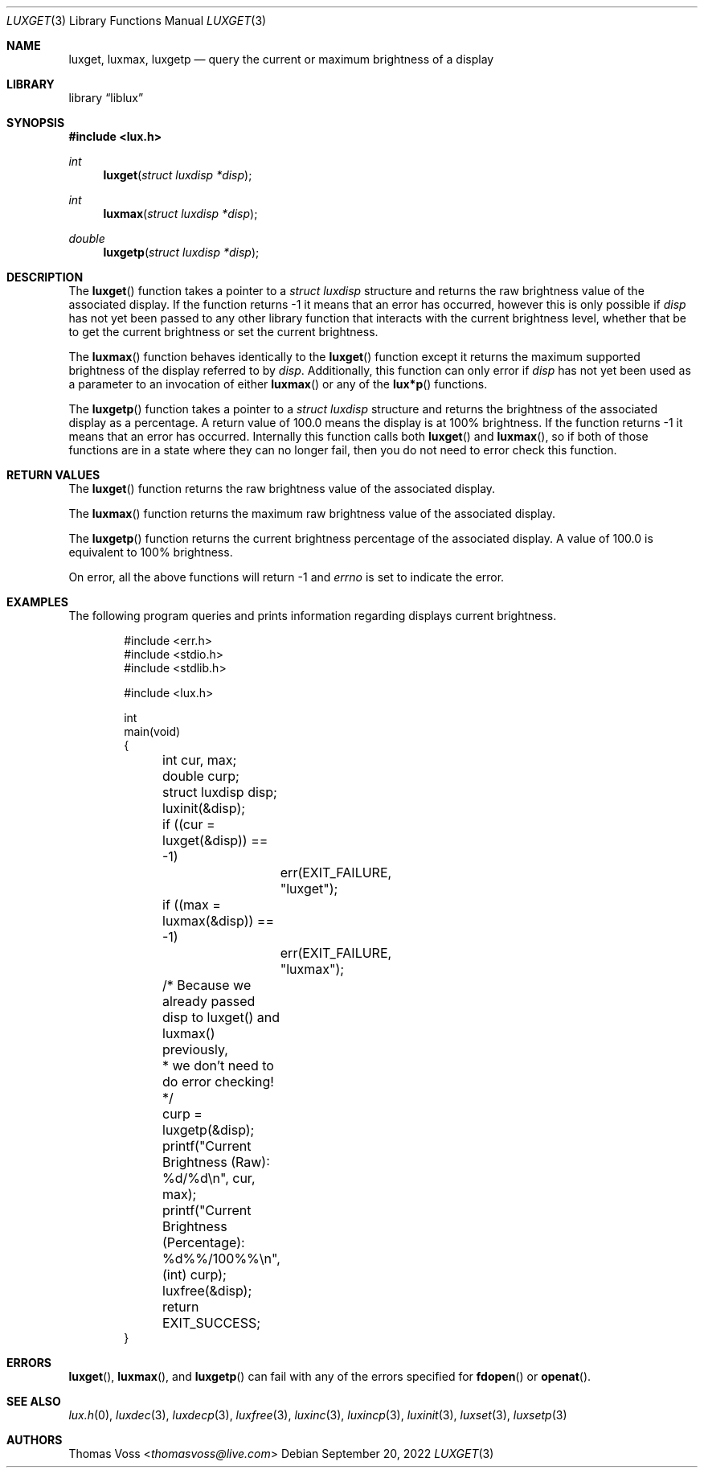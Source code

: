 .\" vi: tw=80
.\"
.\" BSD Zero Clause License
.\" 
.\" Copyright (c) 2022 Thomas Voss
.\" 
.\" Permission to use, copy, modify, and/or distribute this software for any
.\" purpose with or without fee is hereby granted.
.\" 
.\" THE SOFTWARE IS PROVIDED "AS IS" AND THE AUTHOR DISCLAIMS ALL WARRANTIES WITH
.\" REGARD TO THIS SOFTWARE INCLUDING ALL IMPLIED WARRANTIES OF MERCHANTABILITY
.\" AND FITNESS. IN NO EVENT SHALL THE AUTHOR BE LIABLE FOR ANY SPECIAL, DIRECT,
.\" INDIRECT, OR CONSEQUENTIAL DAMAGES OR ANY DAMAGES WHATSOEVER RESULTING FROM
.\" LOSS OF USE, DATA OR PROFITS, WHETHER IN AN ACTION OF CONTRACT, NEGLIGENCE OR
.\" OTHER TORTIOUS ACTION, ARISING OUT OF OR IN CONNECTION WITH THE USE OR
.\" PERFORMANCE OF THIS SOFTWARE.
.\"
.Dd $Mdocdate: September 20 2022 $
.Dt LUXGET 3
.Os
.Sh NAME
.Nm luxget ,
.Nm luxmax ,
.Nm luxgetp
.Nd query the current or maximum brightness of a display
.Sh LIBRARY
.Lb liblux
.Sh SYNOPSIS
.In lux.h
.Ft int
.Fn luxget "struct luxdisp *disp"
.Ft int
.Fn luxmax "struct luxdisp *disp"
.Ft double
.Fn luxgetp "struct luxdisp *disp"
.Sh DESCRIPTION
The
.Fn luxget
function takes a pointer to a
.Vt "struct luxdisp"
structure and returns the raw brightness value of the associated display.
If the function returns \-1 it means that an error has occurred, however this is
only possible if
.Va disp
has not yet been passed to any other library function that interacts with the
current brightness level, whether that be to get the current brightness or set
the current brightness.
.Pp
The
.Fn luxmax
function behaves identically to the
.Fn luxget
function except it returns the maximum supported brightness of the display
referred to by
.Va disp .
Additionally, this function can only error if
.Va disp
has not yet been used as a parameter to an invocation of either
.Fn luxmax
or any of the
.Fn lux*p
functions.
.Pp
The
.Fn luxgetp
function takes a pointer to a
.Vt "struct luxdisp"
structure and returns the brightness of the associated display as a percentage.
A return value of 100.0 means the display is at 100% brightness.
If the function returns \-1 it means that an error has occurred.
Internally this function calls both
.Fn luxget
and
.Fn luxmax ,
so if both of those functions are in a state where they can no longer fail, then
you do not need to error check this function.
.Sh RETURN VALUES
The
.Fn luxget
function returns the raw brightness value of the associated display.
.Pp
The
.Fn luxmax
function returns the maximum raw brightness value of the associated display.
.Pp
The
.Fn luxgetp
function returns the current brightness percentage of the associated display.
A value of 100.0 is equivalent to 100% brightness.
.Pp
On error, all the above functions will return \-1 and
.Va errno
is set to indicate the error.
.Sh EXAMPLES
The following program queries and prints information regarding displays current
brightness.
.Bd -literal -offset indent
#include <err.h>
#include <stdio.h>
#include <stdlib.h>

#include <lux.h>

int
main(void)
{
	int cur, max;
	double curp;
	struct luxdisp disp;

	luxinit(&disp);

	if ((cur = luxget(&disp)) == -1)
		err(EXIT_FAILURE, "luxget");
	if ((max = luxmax(&disp)) == -1)
		err(EXIT_FAILURE, "luxmax");

	/* Because we already passed disp to luxget() and luxmax() previously,
	 * we don't need to do error checking!
	 */
	curp = luxgetp(&disp);

	printf("Current Brightness (Raw):        %d/%d\en", cur, max);
	printf("Current Brightness (Percentage): %d%%/100%%\en", (int) curp);

	luxfree(&disp);
	return EXIT_SUCCESS;
}
.Ed
.Sh ERRORS
.Fn luxget ,
.Fn luxmax ,
and
.Fn luxgetp
can fail with any of the errors specified for
.Fn fdopen
or
.Fn openat .
.Sh SEE ALSO
.Xr lux.h 0 ,
.Xr luxdec 3 ,
.Xr luxdecp 3 ,
.Xr luxfree 3 ,
.Xr luxinc 3 ,
.Xr luxincp 3 ,
.Xr luxinit 3 ,
.Xr luxset 3 ,
.Xr luxsetp 3
.Sh AUTHORS
.An Thomas Voss Aq Mt thomasvoss@live.com
